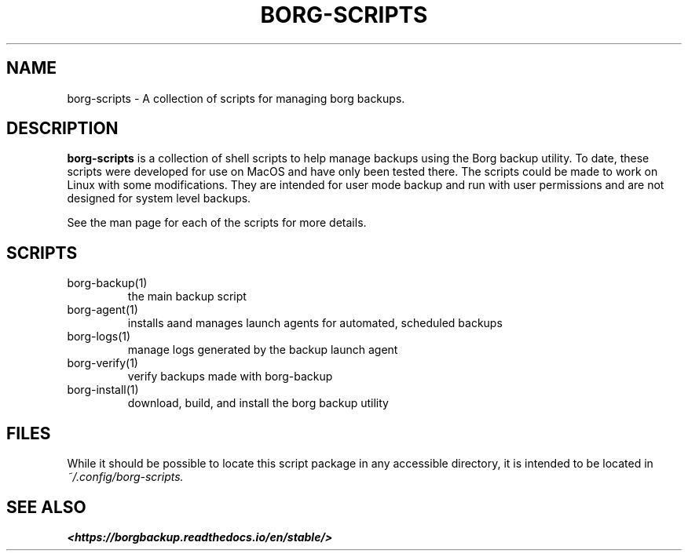 .TH "BORG-SCRIPTS" "1" "2025-03-15" "borg-scripts 0.3"

.SH NAME
.P
borg-scripts \- A collection of scripts for managing borg backups.
.SH DESCRIPTION
.P
.B borg-scripts
is a collection of shell scripts to help manage backups using the Borg backup
utility.  To date, these scripts were developed for use on MacOS and have only
been tested there. The scripts could be made to work on Linux with some
modifications. They are intended for user mode backup and run with user
permissions and are not designed for system level backups.
.P
See the man page for each of the scripts for more details.
.SH SCRIPTS
.IP borg-backup(1)
the main backup script
.IP borg-agent(1)
installs aand manages launch agents for automated, scheduled backups
.IP borg-logs(1)
manage logs generated by the backup launch agent
.IP borg-verify(1)
verify backups made with borg-backup
.IP borg-install(1)
download, build, and install the borg backup utility
.SH FILES
.P
While it should be possible to locate this script package in any accessible
directory, it is intended to be located in
.I ~/.config/borg-scripts.
.SH SEE ALSO
.B <https://borgbackup.readthedocs.io/en/stable/>
